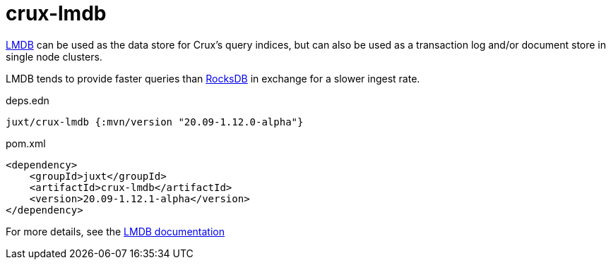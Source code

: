 = crux-lmdb

https://symas.com/lmdb/[LMDB] can be used as the data store for Crux's query indices, but can also be used as a transaction log and/or document store in single node clusters.

LMDB tends to provide faster queries than xref:rocksdb.adoc[RocksDB] in exchange for a slower ingest rate.

.deps.edn
[source,clojure]
----
juxt/crux-lmdb {:mvn/version "20.09-1.12.0-alpha"}
----

.pom.xml
[source,xml]
----
<dependency>
    <groupId>juxt</groupId>
    <artifactId>crux-lmdb</artifactId>
    <version>20.09-1.12.1-alpha</version>
</dependency>
----

For more details, see the https://opencrux.com/reference/lmdb.html[LMDB documentation]

